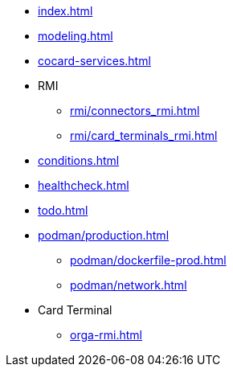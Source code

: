 * xref:index.adoc[]
* xref:modeling.adoc[]
* xref:cocard-services.adoc[]
* RMI
** xref:rmi/connectors_rmi.adoc[]
** xref:rmi/card_terminals_rmi.adoc[]
* xref:conditions.adoc[]
* xref:healthcheck.adoc[]
* xref:todo.adoc[]
* xref:podman/production.adoc[]
** xref:podman/dockerfile-prod.adoc[]
** xref:podman/network.adoc[]
* Card Terminal
** xref:orga-rmi.adoc[]
